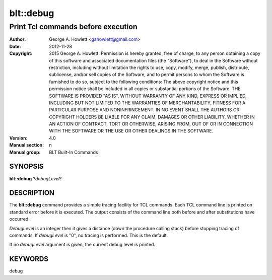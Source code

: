 
==========
blt::debug
==========

------------------------------------------------
Print Tcl commands before execution
------------------------------------------------

:Author: George A. Howlett <gahowlett@gmail.com>
:Date:   2012-11-28
:Copyright: 2015 George A. Howlett.
        Permission is hereby granted, free of charge, to any person
	obtaining a copy of this software and associated documentation
	files (the "Software"), to deal in the Software without
	restriction, including without limitation the rights to use, copy,
	modify, merge, publish, distribute, sublicense, and/or sell copies
	of the Software, and to permit persons to whom the Software is
	furnished to do so, subject to the following conditions:
	The above copyright notice and this permission notice shall be
	included in all copies or substantial portions of the Software.
	THE SOFTWARE IS PROVIDED "AS IS", WITHOUT WARRANTY OF ANY KIND,
	EXPRESS OR IMPLIED, INCLUDING BUT NOT LIMITED TO THE WARRANTIES OF
	MERCHANTABILITY, FITNESS FOR A PARTICULAR PURPOSE AND
	NONINFRINGEMENT. IN NO EVENT SHALL THE AUTHORS OR COPYRIGHT HOLDERS
	BE LIABLE FOR ANY CLAIM, DAMAGES OR OTHER LIABILITY, WHETHER IN AN
	ACTION OF CONTRACT, TORT OR OTHERWISE, ARISING FROM, OUT OF OR IN
	CONNECTION WITH THE SOFTWARE OR THE USE OR OTHER DEALINGS IN THE
	SOFTWARE.
:Version: 4.0
:Manual section: n
:Manual group: BLT Built-In Commands

SYNOPSIS
--------

**blt::debug** ?\ *debugLevel*\ ?

DESCRIPTION
-----------

The **blt::debug** command provides a simple tracing facility for TCL
commands.  Each TCL command line is printed on standard error before it is
executed. The output consists of the command line both before and after
substitutions have occurred.

*DebugLevel* is an integer then it gives a distance (down the procedure
calling stack) before stopping tracing of commands.  If *debugLevel* is
"0", no tracing is performed. This is the default.

If no *debugLevel* argument is given, the current debug level is printed.


KEYWORDS
--------

debug
